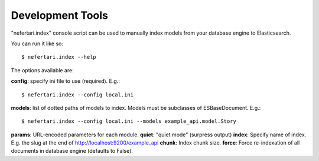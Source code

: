 Development Tools
-----------------

"nefertari.index" console script can be used to manually index models from your database engine to Elasticsearch.

You can run it like so::

    $ nefertari.index --help

The options available are:

**config**: specify ini file to use (required). E.g.::

    $ nefertari.index --config local.ini

**models**: list of dotted paths of models to index. Models must be subclasses of ESBaseDocument.  E.g.::

    $ nefertari.index --config local.ini --models example_api.model.Story

**params**: URL-encoded parameters for each module.
**quiet**: "quiet mode" (surpress output)
**index**: Specify name of index. E.g. the slug at the end of http://localhost:9200/example_api
**chunk**: Index chunk size.
**force**: Force re-indexation of all documents in database engine (defaults to False).
